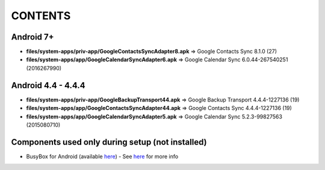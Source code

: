 ..
   SPDX-FileCopyrightText: (c) 2016 ale5000
   SPDX-License-Identifier: GPL-3.0-or-later
   SPDX-FileType: DOCUMENTATION

========
CONTENTS
========
.. |star| replace:: ⭐️
.. |fire| replace:: 🔥
.. |boom| replace:: 💥

Android 7+
----------
- **files/system-apps/priv-app/GoogleContactsSyncAdapter8.apk** => Google Contacts Sync 8.1.0 (27)
- **files/system-apps/app/GoogleCalendarSyncAdapter6.apk** => Google Calendar Sync 6.0.44-267540251 (2016267990)

Android 4.4 - 4.4.4
-------------------
- **files/system-apps/priv-app/GoogleBackupTransport44.apk** => Google Backup Transport 4.4.4-1227136 (19)
- **files/system-apps/app/GoogleContactsSyncAdapter44.apk** => Google Contacts Sync 4.4.4-1227136 (19)
- **files/system-apps/app/GoogleCalendarSyncAdapter5.apk** => Google Calendar Sync 5.2.3-99827563 (2015080710)

Components used only during setup (not installed)
-------------------------------------------------
- BusyBox for Android (available `here <https://forum.xda-developers.com/showthread.php?t=3348543>`_) - See `here <misc/README.rst>`_ for more info
